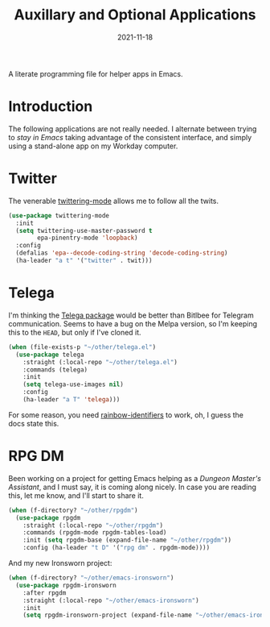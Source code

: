 #+TITLE:  Auxillary and Optional Applications
#+AUTHOR: Howard X. Abrams
#+DATE:   2021-11-18
#+FILETAGS: :emacs:

A literate programming file for helper apps in Emacs.

#+BEGIN_SRC emacs-lisp :exports none
  ;;; ha-aux-apps.el --- A literate programming file for helper apps in Emacs. -*- lexical-binding: t; -*-
  ;;
  ;; Copyright (C) 2021 Howard X. Abrams
  ;;
  ;; Author: Howard X. Abrams <http://gitlab.com/howardabrams>
  ;; Maintainer: Howard X. Abrams
  ;; Created: November 18, 2021
  ;;
  ;; This file is not part of GNU Emacs.
  ;;
  ;; *NB:* Do not edit this file. Instead, edit the original literate file at:
  ;;            ~/other/hamacs/ha-aux-apps.org
  ;;       And tangle the file to recreate this one.
  ;;
  ;;; Code:
  #+END_SRC
* Introduction
The following applications are not really needed. I alternate between trying to /stay in Emacs/ taking advantage of the consistent interface, and simply using a stand-alone app on my Workday computer.
* Twitter
The venerable [[https://github.com/hayamiz/twittering-mode/tree/master][twittering-mode]] allows me to follow all the twits.

#+BEGIN_SRC emacs-lisp
  (use-package twittering-mode
    :init
    (setq twittering-use-master-password t
          epa-pinentry-mode 'loopback)
    :config
    (defalias 'epa--decode-coding-string 'decode-coding-string)
    (ha-leader "a t" '("twitter" . twit)))
#+END_SRC
* Telega
I'm thinking the [[https://zevlg.github.io/telega.el/][Telega package]] would be better than Bitlbee for Telegram communication. Seems to have a bug on the Melpa version, so I'm keeping this to the =HEAD=, but only if I've cloned it.

#+BEGIN_SRC emacs-lisp
  (when (file-exists-p "~/other/telega.el")
    (use-package telega
      :straight (:local-repo "~/other/telega.el")
      :commands (telega)
      :init
      (setq telega-use-images nil)
      :config
      (ha-leader "a T" 'telega)))
#+END_SRC
For some reason, you need [[https://github.com/Fanael/rainbow-identifiers][rainbow-identifiers]] to work, oh, I guess the docs state this.
* RPG DM
Been working on a project for getting Emacs helping as a /Dungeon Master's Assistant/, and I must say, it is coming along nicely. In case you are reading this, let me know, and I'll start to share it.

#+BEGIN_SRC emacs-lisp
  (when (f-directory? "~/other/rpgdm")
    (use-package rpgdm
      :straight (:local-repo "~/other/rpgdm")
      :commands (rpgdm-mode rpgdm-tables-load)
      :init (setq rpgdm-base (expand-file-name "~/other/rpgdm"))
      :config (ha-leader "t D" '("rpg dm" . rpgdm-mode))))
#+END_SRC
And my new Ironsworn project:

#+BEGIN_SRC emacs-lisp
  (when (f-directory? "~/other/emacs-ironsworn")
    (use-package rpgdm-ironsworn
      :after rpgdm
      :straight (:local-repo "~/other/emacs-ironsworn")
      :init
      (setq rpgdm-ironsworn-project (expand-file-name "~/other/emacs-ironsworn"))))
#+END_SRC
* Technical Artifacts                                :noexport:
Let's =provide= a name so we can =require= this file:

#+BEGIN_SRC emacs-lisp :exports none
  (provide 'ha-aux-apps)
  ;;; ha-aux-apps.el ends here
  #+END_SRC

#+DESCRIPTION: A literate programming file for helper apps in Emacs.

#+PROPERTY:    header-args:sh :tangle no
#+PROPERTY:    header-args:emacs-lisp  :tangle yes
#+PROPERTY:    header-args    :results none :eval no-export :comments no mkdirp yes

#+OPTIONS:     num:nil toc:nil todo:nil tasks:nil tags:nil date:nil
#+OPTIONS:     skip:nil author:nil email:nil creator:nil timestamp:nil
#+INFOJS_OPT:  view:nil toc:nil ltoc:t mouse:underline buttons:0 path:http://orgmode.org/org-info.js
